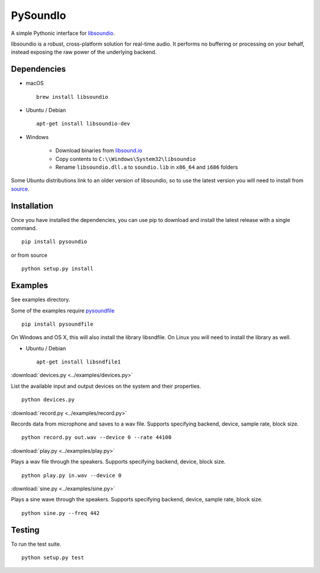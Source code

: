 PySoundIo
=========

.. image:: https://travis-ci.org/joextodd/pysoundio.svg?branch=master
    :target: https://travis-ci.org/joextodd/pysoundio
.. image:: https://coveralls.io/repos/github/joextodd/pysoundio/badge.svg
    :target: https://coveralls.io/github/joextodd/pysoundio
.. image:: https://readthedocs.org/projects/pysoundio/badge/?version=latest
    :target: http://pysoundio.readthedocs.io/en/latest/?badge=latest


A simple Pythonic interface for `libsoundio <http://libsound.io>`_.

libsoundio is a robust, cross-platform solution for real-time audio. It performs
no buffering or processing on your behalf, instead exposing the raw power of the
underlying backend.


Dependencies
------------

* macOS ::

    brew install libsoundio

* Ubuntu / Debian ::

    apt-get install libsoundio-dev

* Windows

    - Download binaries from `libsound.io <http://libsound.io>`_
    - Copy contents to ``C:\\Windows\System32\libsoundio``
    - Rename ``libsoundio.dll.a`` to ``soundio.lib`` in ``x86_64`` and ``i686`` folders

Some Ubuntu distributions link to an older version of libsoundio,
so to use the latest version you will need to install from `source <http://libsound.io/#releases>`_.


Installation
------------

Once you have installed the dependencies, you can use pip to download
and install the latest release with a single command. ::

    pip install pysoundio

or from source ::

    python setup.py install


Examples
--------

See examples directory.

Some of the examples require `pysoundfile <https://pysoundfile.readthedocs.io/en/0.9.0/>`_ ::

    pip install pysoundfile

On Windows and OS X, this will also install the library libsndfile. On Linux you will need
to install the library as well.

* Ubuntu / Debian ::

    apt-get install libsndfile1


:download:`devices.py <../examples/devices.py>`

List the available input and output devices on the system and their properties. ::

    python devices.py


:download:`record.py <../examples/record.py>`

Records data from microphone and saves to a wav file.
Supports specifying backend, device, sample rate, block size. ::

    python record.py out.wav --device 0 --rate 44100


:download:`play.py <../examples/play.py>`

Plays a wav file through the speakers.
Supports specifying backend, device, block size. ::

    python play.py in.wav --device 0


:download:`sine.py <../examples/sine.py>`

Plays a sine wave through the speakers.
Supports specifying backend, device, sample rate, block size. ::

    python sine.py --freq 442


Testing
-------

To run the test suite. ::

    python setup.py test

